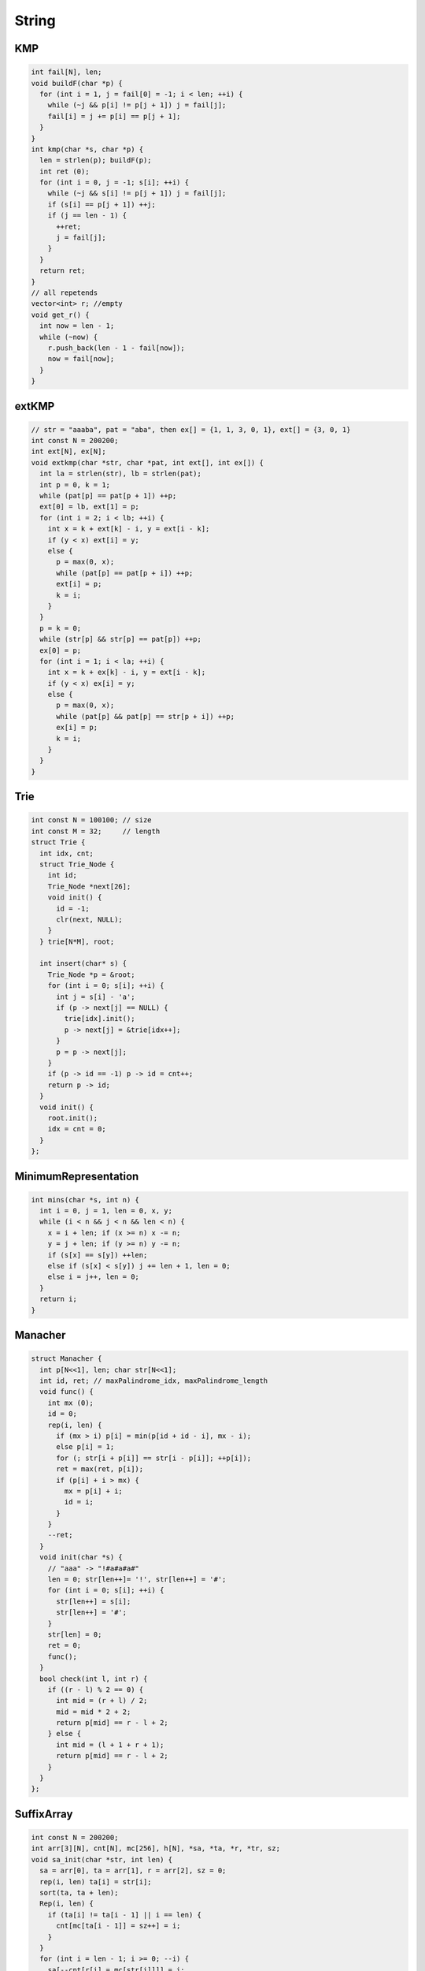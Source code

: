 .. _string:

*************
String
*************

.. _kmp:

KMP
============

.. code-block:: cpp

	int fail[N], len;
	void buildF(char *p) {
	  for (int i = 1, j = fail[0] = -1; i < len; ++i) {
	    while (~j && p[i] != p[j + 1]) j = fail[j];
	    fail[i] = j += p[i] == p[j + 1];
	  }
	}
	int kmp(char *s, char *p) {
	  len = strlen(p); buildF(p);
	  int ret (0);
	  for (int i = 0, j = -1; s[i]; ++i) {
	    while (~j && s[i] != p[j + 1]) j = fail[j];
	    if (s[i] == p[j + 1]) ++j;
	    if (j == len - 1) {
	      ++ret;
	      j = fail[j];
	    }
	  }
	  return ret;
	}
	// all repetends
	vector<int> r; //empty
	void get_r() {
	  int now = len - 1;
	  while (~now) {
	    r.push_back(len - 1 - fail[now]);
	    now = fail[now];
	  }
	}


.. _ext_kmp:

extKMP
============

.. code-block:: cpp

	// str = "aaaba", pat = "aba", then ex[] = {1, 1, 3, 0, 1}, ext[] = {3, 0, 1}
	int const N = 200200;
	int ext[N], ex[N]; 
	void extkmp(char *str, char *pat, int ext[], int ex[]) {
	  int la = strlen(str), lb = strlen(pat);
	  int p = 0, k = 1;
	  while (pat[p] == pat[p + 1]) ++p;
	  ext[0] = lb, ext[1] = p;
	  for (int i = 2; i < lb; ++i) {
	    int x = k + ext[k] - i, y = ext[i - k];
	    if (y < x) ext[i] = y;
	    else {
	      p = max(0, x);
	      while (pat[p] == pat[p + i]) ++p;
	      ext[i] = p;
	      k = i;
	    }
	  }
	  p = k = 0;
	  while (str[p] && str[p] == pat[p]) ++p;
	  ex[0] = p;
	  for (int i = 1; i < la; ++i) {
	    int x = k + ex[k] - i, y = ext[i - k];
	    if (y < x) ex[i] = y;
	    else {
	      p = max(0, x);
	      while (pat[p] && pat[p] == str[p + i]) ++p;
	      ex[i] = p;
	      k = i;
	    }
	  }
	}

.. _trie:

Trie
============

.. code-block:: cpp

	int const N = 100100; // size
	int const M = 32;     // length
	struct Trie {
	  int idx, cnt;
	  struct Trie_Node {
	    int id;
	    Trie_Node *next[26];
	    void init() {
	      id = -1;
	      clr(next, NULL);
	    }
	  } trie[N*M], root;

	  int insert(char* s) {
	    Trie_Node *p = &root;
	    for (int i = 0; s[i]; ++i) {
	      int j = s[i] - 'a';
	      if (p -> next[j] == NULL) {
	        trie[idx].init();
	        p -> next[j] = &trie[idx++];
	      }
	      p = p -> next[j];
	    }
	    if (p -> id == -1) p -> id = cnt++;
	    return p -> id;
	  }
	  void init() {
	    root.init();
	    idx = cnt = 0;
	  }
	};

.. _minimum_representation:

MinimumRepresentation
======================

.. code-block:: cpp

	int mins(char *s, int n) {
	  int i = 0, j = 1, len = 0, x, y;
	  while (i < n && j < n && len < n) {
	    x = i + len; if (x >= n) x -= n;
	    y = j + len; if (y >= n) y -= n;
	    if (s[x] == s[y]) ++len;
	    else if (s[x] < s[y]) j += len + 1, len = 0;
	    else i = j++, len = 0;
	  }
	  return i;
	}

.. _manacher:

Manacher
============

.. code-block:: cpp

	struct Manacher {
	  int p[N<<1], len; char str[N<<1];
	  int id, ret; // maxPalindrome_idx, maxPalindrome_length
	  void func() {
	    int mx (0);
	    id = 0;
	    rep(i, len) {
	      if (mx > i) p[i] = min(p[id + id - i], mx - i);
	      else p[i] = 1;
	      for (; str[i + p[i]] == str[i - p[i]]; ++p[i]);
	      ret = max(ret, p[i]);
	      if (p[i] + i > mx) {
	        mx = p[i] + i;
	        id = i;
	      }
	    }
	    --ret;
	  }
	  void init(char *s) {
	    // "aaa" -> "!#a#a#a#"
	    len = 0; str[len++]= '!', str[len++] = '#';
	    for (int i = 0; s[i]; ++i) {
	      str[len++] = s[i];
	      str[len++] = '#';
	    }
	    str[len] = 0;
	    ret = 0;
	    func();
	  }
	  bool check(int l, int r) {
	    if ((r - l) % 2 == 0) {
	      int mid = (r + l) / 2;
	      mid = mid * 2 + 2;
	      return p[mid] == r - l + 2;
	    } else {
	      int mid = (l + 1 + r + 1);
	      return p[mid] == r - l + 2;
	    }
	  }
	};

.. _suffix_array:

SuffixArray
============

.. code-block:: cpp

	int const N = 200200;
	int arr[3][N], cnt[N], mc[256], h[N], *sa, *ta, *r, *tr, sz;
	void sa_init(char *str, int len) {
	  sa = arr[0], ta = arr[1], r = arr[2], sz = 0;
	  rep(i, len) ta[i] = str[i];
	  sort(ta, ta + len);
	  Rep(i, len) {
	    if (ta[i] != ta[i - 1] || i == len) {
	      cnt[mc[ta[i - 1]] = sz++] = i;
	    }
	  }
	  for (int i = len - 1; i >= 0; --i) {
	    sa[--cnt[r[i] = mc[str[i]]]] = i;
	  }
	  for (int k = 1; k < len && r[sa[len - 1]] < len - 1; k <<= 1) {
	    for (int i = 0; i < len; i++) {
	      cnt[r[sa[i]]] = i + 1;
	    }
	    for (int i = len - 1; i >= 0; --i) {
	      if (sa[i] >= k) {
	        ta[--cnt[r[sa[i] - k]]] = sa[i] - k;
	      }
	    }
	    for (int i = len - k; i < len; ++i) {
	      ta[--cnt[r[i]]] = i;
	    }
	    tr = sa, sa = ta, tr[sa[0]] = 0;
	    for (int i = 1; i < len; ++i) {
	      tr[sa[i]] =
	        tr[sa[i - 1]] + (r[sa[i]] != r[sa[i - 1]] || sa[i - 1] + k >= len || r[sa[i] + k] != r[sa[i - 1] + k]);
	    }
	    ta = r, r = tr;
	  }
	
	  for (int i = 0, d = 0, j; i < len; ++i) {
	    if (str[i] == '#' || r[i] == len - 1) {
	      h[r[i]] = d = 0;
	    } else {
	      if (d) {
	        --d;
	      }
	      j = sa[r[i] + 1];
	      while (str[i + d] != '#' && str[j + d] != '#' && str[i + d] == str[j + d]) {
	        ++d;
	      }
	      h[r[i]] = d;
	    }
	  }
	}

.. _aho_corasick:

Aho-corasick(trie graph)
=========================

.. code-block:: cpp

	int root, idx;
	struct trie_node{
	    int next[size];
	    int fail;
	    bool flag;
	    void init(){
	        fail = -1, flag = false;
	        memset(next, 0, sizeof(next));
	    }
	}trie[maxn * leng];
	int q[maxn * leng];
	void trie_init(){
	    root = idx = 0;
	    trie[root].init();
	}
	void insert(char *s){
	    int i, j, p = root;
	    for(i=0;s[i];i++){
	        j = s[i] - 'A';
	        if(!trie[p].next[j]){
	            trie[++idx].init();
	            trie[p].next[j] = idx;
	        }
	        p = trie[p].next[j];
	    }
	    trie[p].flag = true;
	}
	void build(){
	    int j, p;
	    q[0] = root;
	    for(int l=0,h=1;l<h;){
	        p = q[l++];
	        for(j=0;j<size;j++){
	            if(trie[p].next[j]){
	                q[h++] = trie[p].next[j];
	                if(trie[p].fail == -1)
	                    trie[trie[p].next[j]].fail = root;
	                else{
	                    trie[trie[p].next[j]].fail =
	                        trie[trie[p].fail].next[j];

	                    trie[trie[p].next[j]].flag |=
	                        trie[trie[trie[p].fail].next[j]].flag;
	                }
	            }
	            else{
	                if(trie[p].fail != -1)
	                    trie[p].next[j] = trie[trie[p].fail].next[j];
	            }
	        }
	    }
	}
